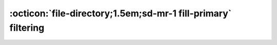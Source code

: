 

:octicon:`file-directory;1.5em;sd-mr-1 fill-primary` filtering
================================================

